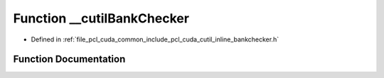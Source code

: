 .. _exhale_function_cutil__inline__bankchecker_8h_1a47844b9bf33b3df5264e8bcab431f51c:

Function __cutilBankChecker
===========================

- Defined in :ref:`file_pcl_cuda_common_include_pcl_cuda_cutil_inline_bankchecker.h`


Function Documentation
----------------------


.. doxygenfunction:: __cutilBankChecker(unsigned int, unsigned int, unsigned int, unsigned int, unsigned int, unsigned int, char *, int, char *, int)
